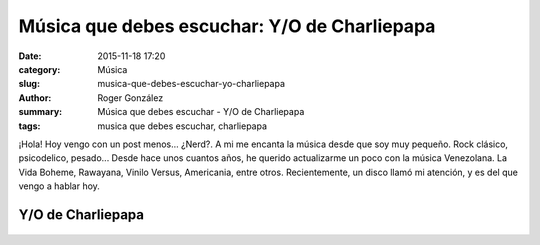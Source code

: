 Música que debes escuchar: Y/O de Charliepapa
#############################################

:date: 2015-11-18 17:20
:category: Música
:slug: musica-que-debes-escuchar-yo-charliepapa
:author: Roger González
:summary: Música que debes escuchar - Y/O de Charliepapa
:tags: musica que debes escuchar, charliepapa

¡Hola! Hoy vengo con un post menos... ¿Nerd?. A mi me encanta la música desde que soy muy pequeño. Rock clásico, psicodelico, pesado... Desde hace unos cuantos años, he querido actualizarme un poco con la música Venezolana. La Vida Boheme, Rawayana, Vinilo Versus, Americania, entre otros. Recientemente, un disco llamó mi atención, y es del que vengo a hablar hoy.

Y/O de Charliepapa
------------------ 

.. figure:: {filename}/images/musica_que_debes_escuchar/y-o.jpg
    :alt: Portada Y/O 

.. figure:: {filename}/images/django_tutorial/django.png
    :alt: Django